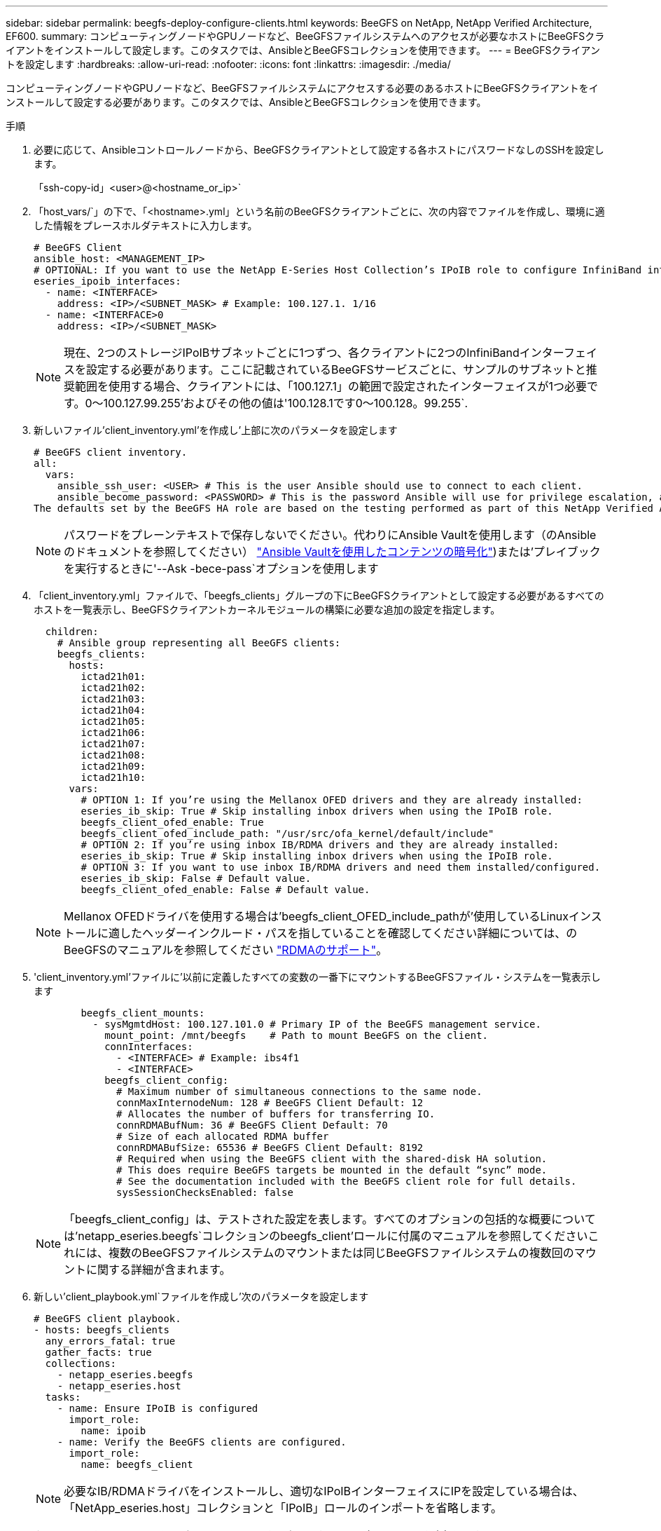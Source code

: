 ---
sidebar: sidebar 
permalink: beegfs-deploy-configure-clients.html 
keywords: BeeGFS on NetApp, NetApp Verified Architecture, EF600. 
summary: コンピューティングノードやGPUノードなど、BeeGFSファイルシステムへのアクセスが必要なホストにBeeGFSクライアントをインストールして設定します。このタスクでは、AnsibleとBeeGFSコレクションを使用できます。 
---
= BeeGFSクライアントを設定します
:hardbreaks:
:allow-uri-read: 
:nofooter: 
:icons: font
:linkattrs: 
:imagesdir: ./media/


[role="lead"]
コンピューティングノードやGPUノードなど、BeeGFSファイルシステムにアクセスする必要のあるホストにBeeGFSクライアントをインストールして設定する必要があります。このタスクでは、AnsibleとBeeGFSコレクションを使用できます。

.手順
. 必要に応じて、Ansibleコントロールノードから、BeeGFSクライアントとして設定する各ホストにパスワードなしのSSHを設定します。
+
「ssh-copy-id」<user>@<hostname_or_ip>`

. 「host_vars/`」の下で、「<hostname>.yml」という名前のBeeGFSクライアントごとに、次の内容でファイルを作成し、環境に適した情報をプレースホルダテキストに入力します。
+
....
# BeeGFS Client
ansible_host: <MANAGEMENT_IP>
# OPTIONAL: If you want to use the NetApp E-Series Host Collection’s IPoIB role to configure InfiniBand interfaces for clients to connect to BeeGFS file systems:
eseries_ipoib_interfaces:
  - name: <INTERFACE>
    address: <IP>/<SUBNET_MASK> # Example: 100.127.1. 1/16
  - name: <INTERFACE>0
    address: <IP>/<SUBNET_MASK>
....
+

NOTE: 現在、2つのストレージIPoIBサブネットごとに1つずつ、各クライアントに2つのInfiniBandインターフェイスを設定する必要があります。ここに記載されているBeeGFSサービスごとに、サンプルのサブネットと推奨範囲を使用する場合、クライアントには、「100.127.1」の範囲で設定されたインターフェイスが1つ必要です。0～100.127.99.255'およびその他の値は'100.128.1です0～100.128。99.255`.

. 新しいファイル'client_inventory.yml'を作成し'上部に次のパラメータを設定します
+
....
# BeeGFS client inventory.
all:
  vars:
    ansible_ssh_user: <USER> # This is the user Ansible should use to connect to each client.
    ansible_become_password: <PASSWORD> # This is the password Ansible will use for privilege escalation, and requires the ansible_ssh_user be root, or have sudo privileges.
The defaults set by the BeeGFS HA role are based on the testing performed as part of this NetApp Verified Architecture and differ from the typical BeeGFS client defaults.
....
+

NOTE: パスワードをプレーンテキストで保存しないでください。代わりにAnsible Vaultを使用します（のAnsibleのドキュメントを参照してください） https://docs.ansible.com/ansible/latest/user_guide/vault.html["Ansible Vaultを使用したコンテンツの暗号化"^])または'プレイブックを実行するときに'--Ask -bece-pass`オプションを使用します

. 「client_inventory.yml」ファイルで、「beegfs_clients」グループの下にBeeGFSクライアントとして設定する必要があるすべてのホストを一覧表示し、BeeGFSクライアントカーネルモジュールの構築に必要な追加の設定を指定します。
+
....
  children:
    # Ansible group representing all BeeGFS clients:
    beegfs_clients:
      hosts:
        ictad21h01:
        ictad21h02:
        ictad21h03:
        ictad21h04:
        ictad21h05:
        ictad21h06:
        ictad21h07:
        ictad21h08:
        ictad21h09:
        ictad21h10:
      vars:
        # OPTION 1: If you’re using the Mellanox OFED drivers and they are already installed:
        eseries_ib_skip: True # Skip installing inbox drivers when using the IPoIB role.
        beegfs_client_ofed_enable: True
        beegfs_client_ofed_include_path: "/usr/src/ofa_kernel/default/include"
        # OPTION 2: If you’re using inbox IB/RDMA drivers and they are already installed:
        eseries_ib_skip: True # Skip installing inbox drivers when using the IPoIB role.
        # OPTION 3: If you want to use inbox IB/RDMA drivers and need them installed/configured.
        eseries_ib_skip: False # Default value.
        beegfs_client_ofed_enable: False # Default value.
....
+

NOTE: Mellanox OFEDドライバを使用する場合は'beegfs_client_OFED_include_pathが'使用しているLinuxインストールに適したヘッダーインクルード・パスを指していることを確認してください詳細については、のBeeGFSのマニュアルを参照してください https://doc.beegfs.io/latest/advanced_topics/rdma_support.html["RDMAのサポート"^]。

. 'client_inventory.yml'ファイルに'以前に定義したすべての変数の一番下にマウントするBeeGFSファイル・システムを一覧表示します
+
....
        beegfs_client_mounts:
          - sysMgmtdHost: 100.127.101.0 # Primary IP of the BeeGFS management service.
            mount_point: /mnt/beegfs    # Path to mount BeeGFS on the client.
            connInterfaces:
              - <INTERFACE> # Example: ibs4f1
              - <INTERFACE>
            beegfs_client_config:
              # Maximum number of simultaneous connections to the same node.
              connMaxInternodeNum: 128 # BeeGFS Client Default: 12
              # Allocates the number of buffers for transferring IO.
              connRDMABufNum: 36 # BeeGFS Client Default: 70
              # Size of each allocated RDMA buffer
              connRDMABufSize: 65536 # BeeGFS Client Default: 8192
              # Required when using the BeeGFS client with the shared-disk HA solution.
              # This does require BeeGFS targets be mounted in the default “sync” mode.
              # See the documentation included with the BeeGFS client role for full details.
              sysSessionChecksEnabled: false
....
+

NOTE: 「beegfs_client_config」は、テストされた設定を表します。すべてのオプションの包括的な概要については'netapp_eseries.beegfs`コレクションのbeegfs_client'ロールに付属のマニュアルを参照してくださいこれには、複数のBeeGFSファイルシステムのマウントまたは同じBeeGFSファイルシステムの複数回のマウントに関する詳細が含まれます。

. 新しい'client_playbook.yml`ファイルを作成し'次のパラメータを設定します
+
....
# BeeGFS client playbook.
- hosts: beegfs_clients
  any_errors_fatal: true
  gather_facts: true
  collections:
    - netapp_eseries.beegfs
    - netapp_eseries.host
  tasks:
    - name: Ensure IPoIB is configured
      import_role:
        name: ipoib
    - name: Verify the BeeGFS clients are configured.
      import_role:
        name: beegfs_client
....
+

NOTE: 必要なIB/RDMAドライバをインストールし、適切なIPoIBインターフェイスにIPを設定している場合は、「NetApp_eseries.host」コレクションと「IPoIB」ロールのインポートを省略します。

. クライアントをインストールしてビルドし、BeeGFSをマウントするには、次のコマンドを実行します。
+
....
ansible-playbook -i client_inventory.yml client_playbook.yml
....
. BeeGFSファイル・システムを本番環境に配置する前に'任意のクライアントにログインし'beegfs -ffsck --checkfs'を実行して'すべてのノードにアクセスできることと'問題が報告されないことを確認することを強くお勧めします

